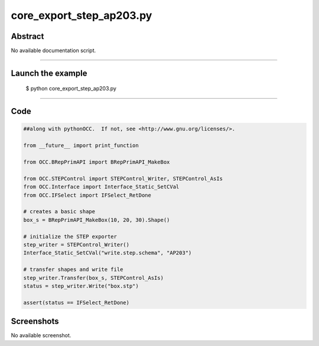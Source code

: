 core_export_step_ap203.py
=========================

Abstract
^^^^^^^^

No available documentation script.


------

Launch the example
^^^^^^^^^^^^^^^^^^

  $ python core_export_step_ap203.py

------


Code
^^^^


.. code-block:: python

  ##along with pythonOCC.  If not, see <http://www.gnu.org/licenses/>.
  
  from __future__ import print_function
  
  from OCC.BRepPrimAPI import BRepPrimAPI_MakeBox
  
  from OCC.STEPControl import STEPControl_Writer, STEPControl_AsIs
  from OCC.Interface import Interface_Static_SetCVal
  from OCC.IFSelect import IFSelect_RetDone
  
  # creates a basic shape
  box_s = BRepPrimAPI_MakeBox(10, 20, 30).Shape()
  
  # initialize the STEP exporter
  step_writer = STEPControl_Writer()
  Interface_Static_SetCVal("write.step.schema", "AP203")
  
  # transfer shapes and write file
  step_writer.Transfer(box_s, STEPControl_AsIs)
  status = step_writer.Write("box.stp")
  
  assert(status == IFSelect_RetDone)

Screenshots
^^^^^^^^^^^


No available screenshot.
